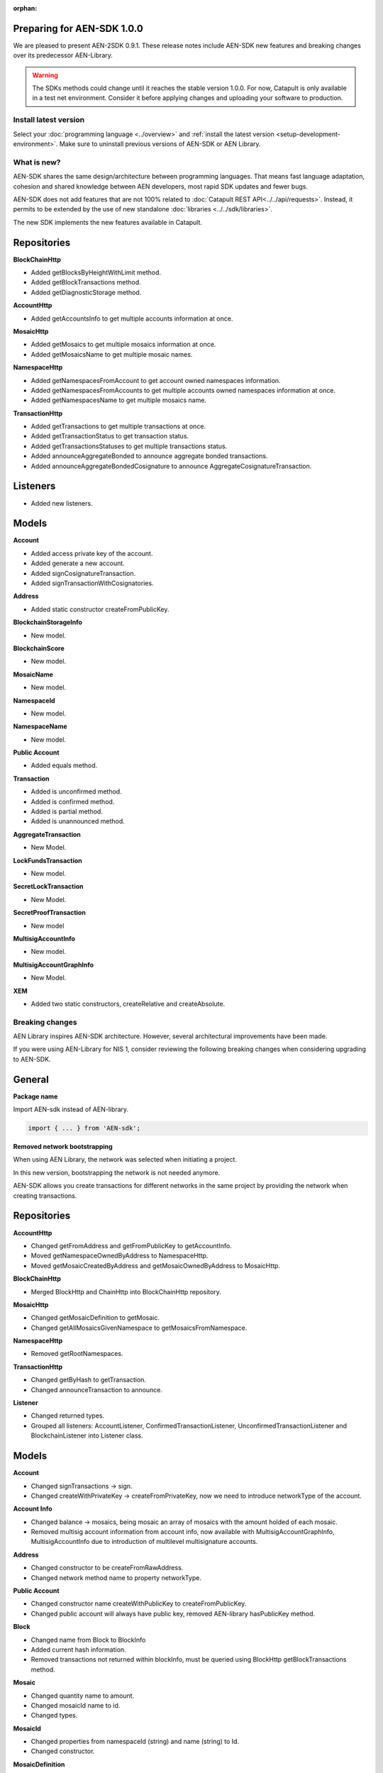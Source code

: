 :orphan:

Preparing for AEN-SDK 1.0.0
============================

We are pleased to present AEN-2SDK 0.9.1. These release notes include AEN-SDK new features and breaking changes over its predecessor AEN-Library.

.. warning::  The SDKs methods could change until it reaches the stable version 1.0.0. For now, Catapult is only available in a test net environment. Consider it before applying changes and uploading your software to production.

**********************
Install latest version
**********************

Select your :doc:`programming language <../overview>` and :ref:`install the latest version <setup-development-environment>`. Make sure to uninstall previous versions of AEN-SDK or AEN Library.

************
What is new?
************

AEN-SDK shares the same design/architecture between programming languages. That means fast language adaptation, cohesion and shared knowledge between AEN developers, most rapid SDK updates and fewer bugs.

AEN-SDK does not add features that are not 100% related to :doc:`Catapult REST API<../../api/requests>`. Instead, it permits to be extended by the use of new standalone :doc:`libraries <../../sdk/libraries>`.

The new SDK implements the new features available in Catapult.

Repositories
============

**BlockChainHttp**


* Added getBlocksByHeightWithLimit method.
* Added getBlockTransactions method.
* Added getDiagnosticStorage method.


**AccountHttp**

* Added getAccountsInfo to get multiple accounts information at once.


**MosaicHttp**

* Added getMosaics to get multiple mosaics information at once.
* Added getMosaicsName to get multiple mosaic names.


**NamespaceHttp**

* Added getNamespacesFromAccount to get account owned namespaces information.
* Added getNamespacesFromAccounts to get multiple accounts owned namespaces information at once.
* Added getNamespacesName to get multiple mosaics name.


**TransactionHttp**

* Added getTransactions to get multiple transactions at once.
* Added getTransactionStatus to get transaction status.
* Added getTransactionsStatuses to get multiple transactions status.
* Added  announceAggregateBonded to announce aggregate bonded transactions.
* Added announceAggregateBondedCosignature to announce AggregateCosignatureTransaction.

Listeners
=========


* Added new listeners.

Models
======

**Account**

* Added access private key of the account.
* Added generate a new account.
* Added signCosignatureTransaction.
* Added signTransactionWithCosignatories.


**Address**


* Added static constructor createFromPublicKey.


**BlockchainStorageInfo**

* New model.


**BlockchainScore**

* New model.


**MosaicName**

* New model.


**NamespaceId**

* New model.


**NamespaceName**

* New model.


**Public Account**

* Added equals method.


**Transaction**

* Added is unconfirmed method.
* Added is confirmed method.
* Added is partial method.
* Added is unannounced method.


**AggregateTransaction**

* New Model.


**LockFundsTransaction**

* New model.


**SecretLockTransaction**

* New Model.


**SecretProofTransaction**

* New model


**MultisigAccountInfo**

* New model.


**MultisigAccountGraphInfo**

* New Model.


**XEM**

* Added two static constructors, createRelative and createAbsolute.

****************
Breaking changes
****************

AEN Library inspires AEN-SDK architecture.  However, several architectural improvements have been made.

If you were using AEN-Library for NIS 1, consider reviewing the following breaking changes when considering upgrading to AEN-SDK.

General
=======

**Package name**

Import AEN-sdk instead of AEN-library.

.. code-block:: typescript

    import { ... } from 'AEN-sdk';

**Removed network bootstrapping**

When using AEN Library, the network was selected when initiating a project.

In this new version, bootstrapping the network is not needed anymore.

AEN-SDK allows you create transactions for different networks in the same project by providing the network when creating transactions.

Repositories
============

**AccountHttp**

* Changed getFromAddress and getFromPublicKey to getAccountInfo.
* Moved getNamespaceOwnedByAddress to NamespaceHttp.
* Moved getMosaicCreatedByAddress and getMosaicOwnedByAddress to MosaicHttp.


**BlockChainHttp**

* Merged BlockHttp and ChainHttp into BlockChainHttp repository.


**MosaicHttp**

* Changed getMosaicDefinition to getMosaic.
* Changed getAllMosaicsGivenNamespace to getMosaicsFromNamespace.


**NamespaceHttp**

* Removed getRootNamespaces.


**TransactionHttp**

* Changed getByHash to getTransaction.
* Changed announceTransaction to announce.


**Listener**

* Changed returned types.
* Grouped all listeners: AccountListener, ConfirmedTransactionListener, UnconfirmedTransactionListener and BlockchainListener into Listener class.

Models
======

**Account**

* Changed signTransactions -> sign.
* Changed createWithPrivateKey -> createFromPrivateKey, now we need to introduce networkType of the account.


**Account Info**

* Changed balance -> mosaics, being mosaic an array of mosaics with the amount holded of each mosaic.
* Removed multisig account information from account info, now available with MultisigAccountGraphInfo, MultisigAccountInfo due to introduction of multilevel multisignature accounts.


**Address**

* Changed constructor to be createFromRawAddress.
* Changed network method name to property networkType.


**Public Account**

* Changed constructor name createWithPublicKey to createFromPublicKey.
* Changed public account will always have public key, removed AEN-library hasPublicKey method.


**Block**

* Changed name from Block to BlockInfo
* Added current hash information.
* Removed transactions not returned within blockInfo, must be queried using BlockHttp getBlockTransactions method.


**Mosaic**

* Changed quantity name to amount.
* Changed mosaicId name to id.
* Changed types.


**MosaicId**

* Changed properties from namespaceId (string) and name (string) to Id.
* Changed constructor.


**MosaicDefinition**

* Changed name from MosaicDefinition to MosaicInfo.


**Namespace**

* Changed name from Namespace to NamespaceInfo.


**TimeWindow**

* Changed model to Deadline.


**Transaction**

* Changed property names and types.


**TransactionInfo**

* Changed property names and types.


**SignedTransaction**

* Changed property names and types.


**TransferTransaction**

* Unified create and createWithMosaics constructors to create.
* Create constructor needs network type as a property.
* Unified xem and mosaics properties to mosaics array.
* Changed other property names and types.


**ProvisionNamespaceTransaction**

* Changed name from ProvisionNamespaceTransaction to RegisterNamespaceTransaction.
* Changed createRoot constructor name to createRootNamespace.
* Changed createSub constructor name to createSubNamespace.
* Changed other property names and types.


**MosaicDefinitionCreationTransaction**

* Changed name from MosaicDefinitionCreationTransaction to MosaicDefinitionCreationTransaction.
* Changed other property names and types.


**MosaicSupplyChangeTransaction**

* Changed other property names and types.


**ModifyMultisigAccountTransaction**

* Changed MultisigAggregateModificationTransaction name to ModifyMultisigAccountTransaction
* Added minRemovalDelta.
* Changed other property names and types.

*****************
Under development
*****************

Some features are not yet implemented in this version of the SDK.

* Encrypt and decrypt messages.

* Mosaic Levies.

* Connection pool.

* Harvesting.

* Pageables.

* NodeHttp.